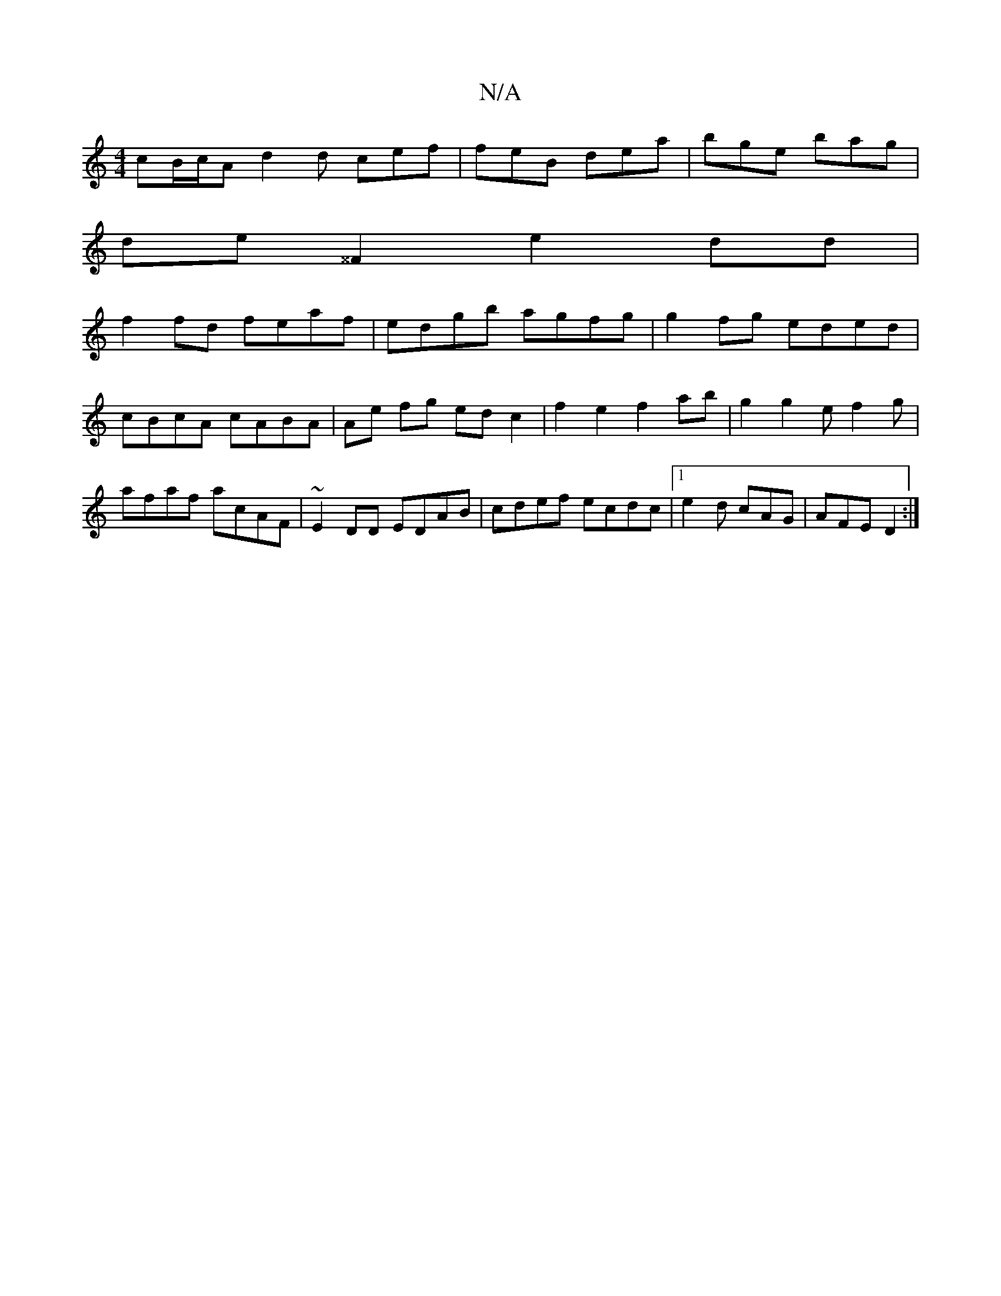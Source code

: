 X:1
T:N/A
M:4/4
R:N/A
K:Cmajor
cB/c/A d2 d cef | feB dea | bge bag |
de ^^F2- e2dd |
f2fd feaf | edgb agfg | g2fg eded | cBcA cABA | Ae fg ed c2 | f2 e2 f2 ab|g2 g2 ef2g | afaf acAF | ~E2 DD EDAB | cdef ecdc- |1 e2d cAG | AFE D2 :|